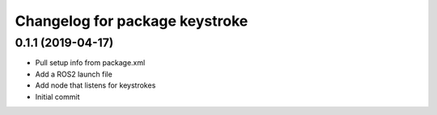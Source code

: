 ^^^^^^^^^^^^^^^^^^^^^^^^^^^^^^^
Changelog for package keystroke
^^^^^^^^^^^^^^^^^^^^^^^^^^^^^^^

0.1.1 (2019-04-17)
------------------
* Pull setup info from package.xml
* Add a ROS2 launch file
* Add node that listens for keystrokes
* Initial commit
